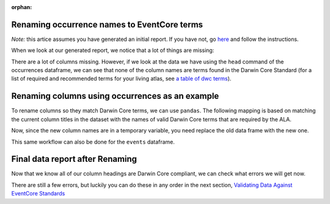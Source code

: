 :orphan:

Renaming occurrence names to EventCore terms
------------------------------------------------------

*Note:* this artice assumes you have generated an initial report.  If you have not, 
go `here <generate_initial_report.html>`_ and follow the instructions.

When we look at our generated report, we notice that a lot of things are missing:

.. program-output:: python -W ignore galaxias_user_guide/preparing_eventcore_script.py 1

There are a lot of columns missing. However, if we look at the data we have using 
the ``head`` command of the occurrences dataframe, we can see that none of the column 
names are terms found in the Darwin Core Standard (for a list of required and 
recommended terms for your living atlas, see `a table of dwc terms <../../getting_started/terms.html>`_).

.. prompt:: python

    >>> my_dwca.occurrences.head()

.. program-output:: python -W ignore galaxias_user_guide/preparing_eventcore_script.py 2

Renaming columns using occurrences as an example
---------------------------------------------------

To rename columns so they match Darwin Core terms, we can use ``pandas``.  The following 
mapping is based on matching the current column titles in the dataset with the names of 
valid Darwin Core terms that are required by the ALA.

.. prompt:: python

    >>> temp_occurrences = my_dwca.occurrences.rename(
    ...     columns = {
    ...         "Species": "scientificName",
    ...         "Latitude": "decimalLatitude",
    ...         "Longitude": "decimalLongitude",
    ...         "Collection_date": "eventDate",
    ...         "number_birds": "individualCount"
    ...     }
    ... )
    >>> temp_occurrences.head()

.. program-output:: python -W ignore galaxias_user_guide/preparing_eventcore_script.py 3

Now, since the new column names are in a temporary variable, you need replace the old data 
frame with the new one.

.. prompt:: python

    >>> my_dwca.occurrences = temp_occurrences
    >>> my_dwca.occurrences

.. program-output:: python -W ignore galaxias_user_guide/preparing_eventcore_script.py 4

This same workflow can also be done for the ``events`` dataframe.

..
    Extensions
    ---------------

    We can do this with all of the data frames that we have: ``events``, ``occurrences``, ``multimedia`` and ``emof`` (extended Measurement or Fact).

    ``events``

    .. prompt:: python

        >>> my_dwca.events.head()
        >>> temp_events = my_dwca.events.rename(
        ...     columns = {
        ...         ": "Event"
        ...     }
        ... )
        >>> my_dwca.events = temp_events

    .. program-output:: python -W ignore galaxias_user_guide/preparing_eventcore_script.py 5

    ``multimedia``

    .. prompt:: python

        >>> my_dwca.multimedia.head()
        >>> temp_multimedia = my_dwca.multimedia.rename(
        ...     columns = {
        ...         "photo": "identifier"
        ...     }
        ... )
        >>> my_dwca.multimedia = temp_multimedia

    .. program-output:: python -W ignore galaxias_user_guide/preparing_eventcore_script.py 6

    ``emof``

    .. prompt:: python

        >>> my_dwca.emof.head()
        >>> temp_emof = my_dwca.emof.rename(
        ...     columns = {
        ...         "measurement": "measurementType",
        ...         "value": "measurementValue",
        ...         "unit": "measurementUnit",
        ...     }
        ... )
        >>> my_dwca.emof = temp_emof

    .. program-output:: python -W ignore galaxias_user_guide/preparing_eventcore_script.py 7

Final data report after Renaming
----------------------------------

Now that we know all of our column headings are Darwin Core compliant, we can check what 
errors we will get now.

.. prompt:: python

    >>> my_dwca.generate_data_report()

.. program-output:: python -W ignore galaxias_user_guide/preparing_eventcore_script.py 8

There are still a few errors, but luckily you can do these in any order in the next section, 
`Validating Data Against EventCore Standards <../preparing_eventcore.html>`_